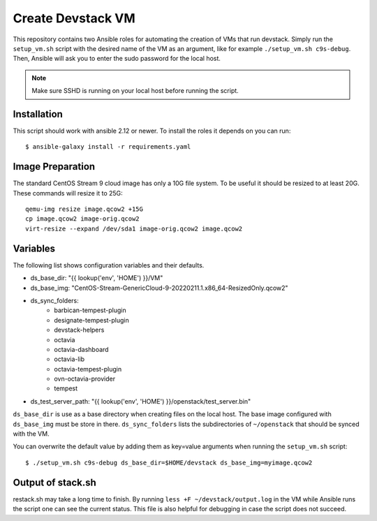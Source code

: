 ==================
Create Devstack VM
==================

This repository contains two Ansible roles for automating the creation of
VMs that run devstack. Simply run the ``setup_vm.sh`` script with the desired
name of the VM as an argument, like for example ``./setup_vm.sh c9s-debug``.
Then, Ansible will ask you to enter the sudo password for the local host.

.. Note:: Make sure SSHD is running on your local host before running the
    script.

Installation
============

This script should work with ansible 2.12 or newer. To install the roles
it depends on you can run::

    $ ansible-galaxy install -r requirements.yaml

Image Preparation
=================

The standard CentOS Stream 9 cloud image has only a 10G file system. To be
useful it should be resized to at least 20G. These commands will
resize it to 25G::

    qemu-img resize image.qcow2 +15G
    cp image.qcow2 image-orig.qcow2
    virt-resize --expand /dev/sda1 image-orig.qcow2 image.qcow2

Variables
=========

The following list shows configuration variables and their defaults.

* ds_base_dir: "{{ lookup('env', 'HOME') }}/VM"
* ds_base_img: "CentOS-Stream-GenericCloud-9-20220211.1.x86_64-ResizedOnly.qcow2"
* ds_sync_folders:
    - barbican-tempest-plugin
    - designate-tempest-plugin
    - devstack-helpers
    - octavia
    - octavia-dashboard
    - octavia-lib
    - octavia-tempest-plugin
    - ovn-octavia-provider
    - tempest
* ds_test_server_path: "{{ lookup('env', 'HOME') }}/openstack/test_server.bin"

``ds_base_dir`` is use as a base directory when creating files on the local
host. The base image configured with ``ds_base_img`` must be store in there.
``ds_sync_folders`` lists the subdirectories of ``~/openstack`` that should be
synced with the VM.

You can overwrite the default value by adding them as key=value arguments
when running the ``setup_vm.sh`` script::

    $ ./setup_vm.sh c9s-debug ds_base_dir=$HOME/devstack ds_base_img=myimage.qcow2

Output of stack.sh
==================

restack.sh may take a long time to finish. By running
``less +F ~/devstack/output.log`` in the VM while Ansible runs the script one
can see the current status. This file is also helpful for debugging in case
the script does not succeed.
